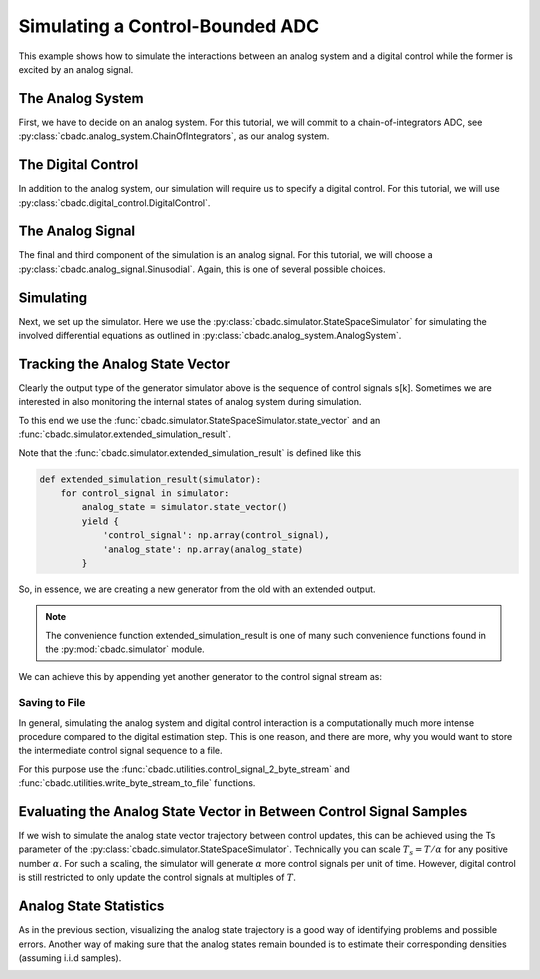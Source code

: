 
.. DO NOT EDIT.
.. THIS FILE WAS AUTOMATICALLY GENERATED BY SPHINX-GALLERY.
.. TO MAKE CHANGES, EDIT THE SOURCE PYTHON FILE:
.. "tutorials/a_getting_started/plot_b_simulate_a_control_bounded_adc.py"
.. LINE NUMBERS ARE GIVEN BELOW.

.. only:: html

    .. note::
        :class: sphx-glr-download-link-note

        Click :ref:`here <sphx_glr_download_tutorials_a_getting_started_plot_b_simulate_a_control_bounded_adc.py>`
        to download the full example code

.. rst-class:: sphx-glr-example-title

.. _sphx_glr_tutorials_a_getting_started_plot_b_simulate_a_control_bounded_adc.py:


Simulating a Control-Bounded ADC
================================

This example shows how to simulate the interactions between an analog system
and a digital control while the former is excited by an analog signal.

.. GENERATED FROM PYTHON SOURCE LINES 8-18

.. code-block:: default
   :lineno-start: 8

    import matplotlib.pyplot as plt
    from cbadc.utilities import control_signal_2_byte_stream
    from cbadc.utilities import write_byte_stream_to_file
    from cbadc.simulator import extended_simulation_result
    from cbadc.simulator import StateSpaceSimulator
    from cbadc.analog_signal import Sinusodial
    from cbadc.digital_control import DigitalControl
    from cbadc.analog_system import ChainOfIntegrators
    import numpy as np








.. GENERATED FROM PYTHON SOURCE LINES 19-31

The Analog System
-----------------

.. image:: /images/chainOfIntegratorsGeneral.svg
   :width: 500
   :align: center
   :alt: The chain of integrators ADC.

First, we have to decide on an analog system. For this tutorial, we will
commit to a chain-of-integrators ADC,
see :py:class:`cbadc.analog_system.ChainOfIntegrators`, as our analog
system.

.. GENERATED FROM PYTHON SOURCE LINES 31-47

.. code-block:: default
   :lineno-start: 32


    # We fix the number of analog states.
    N = 6
    # Set the amplification factor.
    beta = 6250.
    # In this example, each nodes amplification and local feedback will be set
    # identically.
    betaVec = beta * np.ones(N)
    rhoVec = -betaVec * 1e-2
    kappaVec = - beta * np.eye(N)

    # Instantiate a chain-of-integrators analog system.
    analog_system = ChainOfIntegrators(betaVec, rhoVec, kappaVec)
    # print the analog system such that we can very it being correctly initalized.
    print(analog_system)





.. rst-class:: sphx-glr-script-out

 Out:

 .. code-block:: none

    The analog system is parameterized as:
    A =
    [[ -62.5    0.     0.     0.     0.     0. ]
     [6250.   -62.5    0.     0.     0.     0. ]
     [   0.  6250.   -62.5    0.     0.     0. ]
     [   0.     0.  6250.   -62.5    0.     0. ]
     [   0.     0.     0.  6250.   -62.5    0. ]
     [   0.     0.     0.     0.  6250.   -62.5]],
    B =
    [[6250.]
     [   0.]
     [   0.]
     [   0.]
     [   0.]
     [   0.]],
    CT = 
    [[1. 0. 0. 0. 0. 0.]
     [0. 1. 0. 0. 0. 0.]
     [0. 0. 1. 0. 0. 0.]
     [0. 0. 0. 1. 0. 0.]
     [0. 0. 0. 0. 1. 0.]
     [0. 0. 0. 0. 0. 1.]],
    Gamma =
    [[-6250.    -0.    -0.    -0.    -0.    -0.]
     [   -0. -6250.    -0.    -0.    -0.    -0.]
     [   -0.    -0. -6250.    -0.    -0.    -0.]
     [   -0.    -0.    -0. -6250.    -0.    -0.]
     [   -0.    -0.    -0.    -0. -6250.    -0.]
     [   -0.    -0.    -0.    -0.    -0. -6250.]],
    Gamma_tildeT =
    [[1. 0. 0. 0. 0. 0.]
     [0. 1. 0. 0. 0. 0.]
     [0. 0. 1. 0. 0. 0.]
     [0. 0. 0. 1. 0. 0.]
     [0. 0. 0. 0. 1. 0.]
     [0. 0. 0. 0. 0. 1.]], and D=[[0.]
     [0.]
     [0.]
     [0.]
     [0.]
     [0.]]




.. GENERATED FROM PYTHON SOURCE LINES 48-54

The Digital Control
-------------------

In addition to the analog system, our simulation will require us to specify a
digital control. For this tutorial, we will use
:py:class:`cbadc.digital_control.DigitalControl`.

.. GENERATED FROM PYTHON SOURCE LINES 54-65

.. code-block:: default
   :lineno-start: 55


    # Set the time period which determines how often the digital control updates.
    T = 1.0/(2 * beta)
    # Set the number of digital controls to be same as analog states.
    M = N
    # Initialize the digital control.
    digital_control = DigitalControl(T, M)
    # print the digital control to verify proper initialization.
    print(digital_control)






.. rst-class:: sphx-glr-script-out

 Out:

 .. code-block:: none

    The Digital Control is parameterized as:
    T = 8e-05,
    M = 6, and next update at
    t = 8e-05




.. GENERATED FROM PYTHON SOURCE LINES 66-73

The Analog Signal
-----------------

The final and third component of the simulation is an analog signal.
For this tutorial, we will choose a
:py:class:`cbadc.analog_signal.Sinusodial`. Again, this is one of several
possible choices.

.. GENERATED FROM PYTHON SOURCE LINES 73-89

.. code-block:: default
   :lineno-start: 74


    # Set the peak amplitude.
    amplitude = 0.5
    # Choose the sinusodial frequency via an oversampling ratio (OSR).
    OSR = 1 << 9
    frequency = 1.0 / (T * OSR)

    # We also specify a phase an offset these are hovewer optional.
    phase = np.pi / 3
    offset = 0.0

    # Instantiate the analog signal
    analog_signal = Sinusodial(amplitude, frequency, phase, offset)
    # print to ensure correct parametrization.
    print(analog_signal)





.. rst-class:: sphx-glr-script-out

 Out:

 .. code-block:: none

    Sinusodial parameterized as: 
    amplitude = 0.5, 

            frequency = 24.414062499999996, 
    phase = 1.0471975511965976,
            and
    offset = 0.0




.. GENERATED FROM PYTHON SOURCE LINES 90-98

Simulating
-------------

Next, we set up the simulator. Here we use the
:py:class:`cbadc.simulator.StateSpaceSimulator` for simulating the
involved differential equations as outlined in
:py:class:`cbadc.analog_system.AnalogSystem`.


.. GENERATED FROM PYTHON SOURCE LINES 98-119

.. code-block:: default
   :lineno-start: 99


    # Simulate for 2^18 control cycles.
    end_time = T * (1 << 18)

    # Instantiate the simulator.
    simulator = StateSpaceSimulator(analog_system, digital_control, [
                                    analog_signal], t_stop=end_time)
    # Depending on your analog system the step above might take some time to
    # compute as it involves precomputing solutions to initial value problems.

    # Let's print the first 20 control decisions.
    index = 0
    for s in simulator:
        if (index > 19):
            break
        print(f"step:{index} -> s:{np.array(s)}")
        index += 1

    # To verify the simulation parametrization we can
    print(simulator)





.. rst-class:: sphx-glr-script-out

 Out:

 .. code-block:: none

    step:0 -> s:[0 0 0 0 0 0]
    step:1 -> s:[ True  True  True  True  True  True]
    step:2 -> s:[False False False False False False]
    step:3 -> s:[ True  True False False False False]
    step:4 -> s:[ True False  True  True  True  True]
    step:5 -> s:[ True  True  True False False False]
    step:6 -> s:[False  True False  True  True False]
    step:7 -> s:[ True False  True False False  True]
    step:8 -> s:[ True  True False  True  True False]
    step:9 -> s:[False False  True False False  True]
    step:10 -> s:[ True  True False  True  True  True]
    step:11 -> s:[ True  True  True  True  True False]
    step:12 -> s:[ True  True  True False False  True]
    step:13 -> s:[False False False  True  True False]
    step:14 -> s:[ True  True  True False False False]
    step:15 -> s:[ True  True False  True  True  True]
    step:16 -> s:[ True False  True False False False]
    step:17 -> s:[False  True False  True  True  True]
    step:18 -> s:[ True False  True False False False]
    step:19 -> s:[ True  True False  True  True  True]
    t = 0.00168, (current simulator time)
    Ts = 8e-05,
    t_stop = 20.97152,
    rtol = 1e-12,
    atol = 1e-12, and
    max_step = 0.0008





.. GENERATED FROM PYTHON SOURCE LINES 120-153

Tracking the Analog State Vector
--------------------------------

Clearly the output type of the generator simulator above is the sequence of
control signals s[k]. Sometimes we are interested in also monitoring the
internal states of analog system during simulation.

To this end we use the
:func:`cbadc.simulator.StateSpaceSimulator.state_vector` and an
:func:`cbadc.simulator.extended_simulation_result`.

Note that the :func:`cbadc.simulator.extended_simulation_result` is
defined like this

.. code-block:: python

  def extended_simulation_result(simulator):
      for control_signal in simulator:
          analog_state = simulator.state_vector()
          yield {
              'control_signal': np.array(control_signal),
              'analog_state': np.array(analog_state)
          }

So, in essence, we are creating a new generator from the old with an extended
output.

.. note:: The convenience function extended_simulation_result is one of many
          such convenience functions found in the
          :py:mod:`cbadc.simulator` module.

We can achieve this by appending yet another generator to the control signal
stream as:

.. GENERATED FROM PYTHON SOURCE LINES 153-165

.. code-block:: default
   :lineno-start: 154


    # Repeating the steps above we now get for the following
    # ten control cycles.

    ext_simulator = extended_simulation_result(simulator)
    for res in ext_simulator:
        if (index > 29):
            break
        print(
            f"step:{index} -> s:{res['control_signal']}, x:{res['analog_state']}")
        index += 1





.. rst-class:: sphx-glr-script-out

 Out:

 .. code-block:: none

    step:20 -> s:[False False False  True  True  True], x:[ 0.54823676  0.11670772  0.06484886 -0.46198389 -0.49102059 -0.40805816]
    step:21 -> s:[ True  True  True False False False], x:[ 0.28852725 -0.17409673 -0.44326189 -0.04946166 -0.10665263 -0.06475268]
    step:22 -> s:[ True False False False False False], x:[0.03084446 0.4050305  0.12088599 0.35734476 0.45783109 0.51372668]
    step:23 -> s:[ True  True  True  True  True  True], x:[-0.22485823 -0.14425853 -0.30835322 -0.17870188  0.01002193  0.13999125]
    step:24 -> s:[False False False False  True  True], x:[ 0.51887684  0.42881669  0.24768117  0.29413072 -0.47129112 -0.48446692]
    step:25 -> s:[ True  True  True  True False False], x:[ 0.2620199   0.12253093 -0.10960284 -0.16543741  0.0691172  -0.07384136]
    step:26 -> s:[ True  True False False  True False], x:[ 0.00702877 -0.30986756  0.34809793  0.40279176 -0.38008514  0.33569678]
    step:27 -> s:[ True False  True  True False  True], x:[-0.24614276  0.13067341 -0.19163271 -0.06832894  0.21496668 -0.19582836]
    step:28 -> s:[False  True False False  True False], x:[ 0.4999634  -0.30514404  0.24888015  0.45427751 -0.19748233  0.2971895 ]
    step:29 -> s:[ True False  True  True False  True], x:[ 0.24531795  0.38086046 -0.2266544  -0.05565045  0.41130859 -0.13881065]




.. GENERATED FROM PYTHON SOURCE LINES 166-180

.. _default_simulation:

--------------------------------
Saving to File
--------------------------------

In general, simulating the analog system and digital control interaction
is a computationally much more intense procedure compared to the digital
estimation step. This is one reason, and there are more, why
you would want to store the intermediate control signal sequence to a file.

For this purpose use the
:func:`cbadc.utilities.control_signal_2_byte_stream` and
:func:`cbadc.utilities.write_byte_stream_to_file` functions.

.. GENERATED FROM PYTHON SOURCE LINES 180-202

.. code-block:: default
   :lineno-start: 182



    # Instantiate a new simulator and control.
    simulator = StateSpaceSimulator(analog_system, digital_control, [
                                    analog_signal], t_stop=end_time)

    # Construct byte stream.
    byte_stream = control_signal_2_byte_stream(simulator, M)


    def print_next_10_bytes(stream):
        global index
        for byte in stream:
            if (index < 40):
                print(f"{index} -> {byte}")
                index += 1
            yield byte


    write_byte_stream_to_file("sinusodial_simulation.adcs",
                              print_next_10_bytes(byte_stream))





.. rst-class:: sphx-glr-script-out

 Out:

 .. code-block:: none

    30 -> b'\x13'
    31 -> b'\x13'
    32 -> b'\x13'
    33 -> b'\x13'
    34 -> b'\x13'
    35 -> b'\x13'
    36 -> b'\x13'
    37 -> b'\x13'
    38 -> b'\x13'
    39 -> b'\x13'




.. GENERATED FROM PYTHON SOURCE LINES 203-214

Evaluating the Analog State Vector in Between Control Signal Samples
--------------------------------------------------------------------

If we wish to simulate the analog state vector trajectory between
control updates, this can be achieved using the Ts parameter of the
:py:class:`cbadc.simulator.StateSpaceSimulator`. Technically you can scale
:math:`T_s = T / \alpha` for any positive number :math:`\alpha`. For such a
scaling, the simulator will generate :math:`\alpha` more control signals per
unit of time. However, digital control is still restricted to only update
the control signals at multiples of :math:`T`.


.. GENERATED FROM PYTHON SOURCE LINES 214-269

.. code-block:: default
   :lineno-start: 215


    # Set sampling time three orders of magnitude smaller than the control period
    Ts = T / 1000.0

    # Simulate for 10000 control cycles.
    size = 15000
    end_time = size * Ts

    # Initialize a new digital control.
    new_digital_control = DigitalControl(T, M)

    # Instantiate a new simulator with a sampling time.
    simulator = StateSpaceSimulator(analog_system, new_digital_control, [
                                    analog_signal], t_stop=end_time, Ts=Ts)

    # Create data containers to hold the resulting data.
    time_vector = np.arange(size) * Ts / T
    states = np.zeros((N, size))
    control_signals = np.zeros((M, size), dtype=np.int8)

    # Iterate through and store states and control_signals.
    for index, res in enumerate(extended_simulation_result(simulator)):
        states[:, index] = res['analog_state']
        control_signals[:, index] = res['control_signal']

    # Plot all analog state evolutions.
    plt.figure()
    plt.title("Analog state vectors")
    for index in range(N):
        plt.plot(time_vector, states[index, :], label=f"$x_{index + 1}(t)$")
    plt.grid(b=True, which='major', color='gray', alpha=0.6, lw=1.5)
    plt.xlabel('$t/T$')
    plt.xlim((0, 10))
    plt.legend()

    # reset figure size and plot individual results.
    plt.rcParams['figure.figsize'] = [6.40, 6.40 * 2]
    fig, ax = plt.subplots(N, 2)
    for index in range(N):
        color = next(ax[0, 0]._get_lines.prop_cycler)['color']
        ax[index, 0].grid(b=True, which='major', color='gray', alpha=0.6, lw=1.5)
        ax[index, 1].grid(b=True, which='major', color='gray', alpha=0.6, lw=1.5)
        ax[index, 0].plot(time_vector, states[index, :], color=color)
        ax[index, 1].plot(time_vector, control_signals[index, :],
                          '--', color=color)
        ax[index, 0].set_ylabel(f"$x_{index + 1}(t)$")
        ax[index, 1].set_ylabel(f"$s_{index + 1}(t)$")
        ax[index, 0].set_xlim((0, 15))
        ax[index, 1].set_xlim((0, 15))
        ax[index, 0].set_ylim((-1, 1))
    fig.suptitle("Analog state and control contribution evolution")
    ax[-1, 0].set_xlabel("$t / T$")
    ax[-1, 1].set_xlabel("$t / T$")
    fig.tight_layout()




.. rst-class:: sphx-glr-horizontal


    *

      .. image:: /tutorials/a_getting_started/images/sphx_glr_plot_b_simulate_a_control_bounded_adc_001.png
          :alt: Analog state vectors
          :class: sphx-glr-multi-img

    *

      .. image:: /tutorials/a_getting_started/images/sphx_glr_plot_b_simulate_a_control_bounded_adc_002.png
          :alt: Analog state and control contribution evolution
          :class: sphx-glr-multi-img





.. GENERATED FROM PYTHON SOURCE LINES 270-277

Analog State Statistics
------------------------------------------------------------------

As in the previous section, visualizing the analog state trajectory is a
good way of identifying problems and possible errors. Another way of making
sure that the analog states remain bounded is to estimate their
corresponding densities (assuming i.i.d samples).

.. GENERATED FROM PYTHON SOURCE LINES 277-298

.. code-block:: default
   :lineno-start: 278


    # Compute L_2 norm of analog state vector.
    L_2_norm = np.linalg.norm(states, ord=2, axis=0)
    # Similarly, compute L_infty (largest absolute value) of the analog state
    # vector.
    L_infty_norm = np.linalg.norm(states, ord=np.inf, axis=0)

    # Estimate and plot densities using matplotlib tools.
    bins = 150
    plt.rcParams['figure.figsize'] = [6.40, 4.80]
    fig, ax = plt.subplots(2, sharex=True)
    ax[0].grid(b=True, which='major', color='gray', alpha=0.6, lw=1.5)
    ax[1].grid(b=True, which='major', color='gray', alpha=0.6, lw=1.5)
    ax[0].hist(L_2_norm, bins=bins, density=True)
    ax[1].hist(L_infty_norm, bins=bins, density=True, color="orange")
    plt.suptitle("Estimated probability densities")
    ax[0].set_xlabel("$\|\mathbf{x}(t)\|_2$")
    ax[1].set_xlabel("$\|\mathbf{x}(t)\|_\infty$")
    ax[0].set_ylabel("$p ( \| \mathbf{x}(t) \|_2 ) $")
    ax[1].set_ylabel("$p ( \| \mathbf{x}(t) \|_\infty )$")
    fig.tight_layout()



.. image:: /tutorials/a_getting_started/images/sphx_glr_plot_b_simulate_a_control_bounded_adc_003.png
    :alt: Estimated probability densities
    :class: sphx-glr-single-img






.. rst-class:: sphx-glr-timing

   **Total running time of the script:** ( 12 minutes  12.337 seconds)


.. _sphx_glr_download_tutorials_a_getting_started_plot_b_simulate_a_control_bounded_adc.py:


.. only :: html

 .. container:: sphx-glr-footer
    :class: sphx-glr-footer-example



  .. container:: sphx-glr-download sphx-glr-download-python

     :download:`Download Python source code: plot_b_simulate_a_control_bounded_adc.py <plot_b_simulate_a_control_bounded_adc.py>`



  .. container:: sphx-glr-download sphx-glr-download-jupyter

     :download:`Download Jupyter notebook: plot_b_simulate_a_control_bounded_adc.ipynb <plot_b_simulate_a_control_bounded_adc.ipynb>`


.. only:: html

 .. rst-class:: sphx-glr-signature

    `Gallery generated by Sphinx-Gallery <https://sphinx-gallery.github.io>`_
